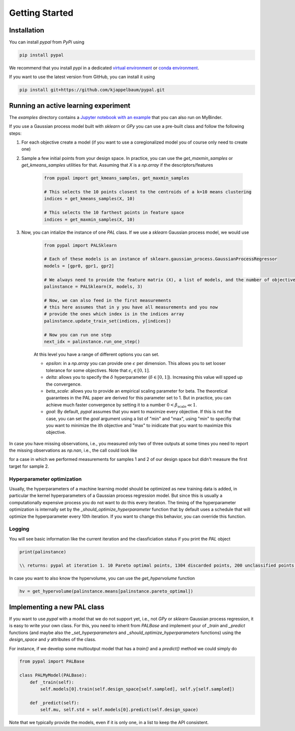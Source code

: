 Getting Started
================

Installation
---------------

You can install `pypal` from `PyPi` using

.. code-block:: python

    pip install pypal

We recommend that you install `pypi` in a dedicated `virtual environment <https://docs.python.org/3/tutorial/venv.html>`_ or `conda environment <https://docs.conda.io/projects/conda/en/latest/user-guide/tasks/manage-environments.html>`_.

If you want to use the latest version from GitHub, you can install it using

.. code-block:: python

    pip install git+https://github.com/kjappelbaum/pypal.git


Running an active learning experiment
---------------------------------------

The `examples` directory contains a `Jupyter notebook with an example <https://github.com/kjappelbaum/pypal/blob/master/examples/test_pal.ipynb>`_ that you can also run on MyBinder.

If you use a Gaussian process model built with `sklearn` or `GPy` you can use a pre-built class and follow the following steps:

1. For each objective create a model (if you want to use a coregionalized model you of course only need to create one)

2. Sample a few initial points from your design space. In practice, you can use the `get_maxmin_samples` or `get_kmeans_samples` utilities for that. Assuming that `X` is a `np.array` if the descriptors/features

    .. code-block:: python

        from pypal import get_kmeans_samples, get_maxmin_samples

        # This selects the 10 points closest to the centroids of a k=10 means clustering
        indices = get_kmeans_samples(X, 10)

        # This selects the 10 farthest points in feature space
        indices = get_maxmin_samples(X, 10)

3. Now, you can intialize the instance of one `PAL` class. If we use a `sklearn` Gaussian process model, we would use

    .. code-block:: python

        from pypal import PALSklearn

        # Each of these models is an instance of sklearn.gaussian_process.GaussianProcessRegressor
        models = [gpr0, gpr1, gpr2]

        # We always need to provide the feature matrix (X), a list of models, and the number of objectives
        palinstance = PALSklearn(X, models, 3)

        # Now, we can also feed in the first measurements
        # this here assumes that in y you have all measurements and you now
        # provide the ones which index is in the indices array
        palinstance.update_train_set(indices, y[indices])

        # Now you can run one step
        next_idx = palinstance.run_one_step()

    At this level you have a range of different options you can set.

    - `epsilon`: in a `np.array` you can provide one :math:`\epsilon` per dimension. This allows you to set looser tolerance for some objectives. Note that :math:`\epsilon_i \in [0,1]`.
    - `delta`: allows you to specify the :math:`\delta` hyperparameter (:math:`\delta \in [0,1]`). Increasing this value will spped up the convergence.
    - `beta_scale`: allows you to provide an empirical scaling parameter for beta. The theoretical guarantees in the PAL paper are derived for this parameter set to 1. But in practice, you can achieve much faster convergence by setting it to a number :math:`0< \beta_\mathrm{scale} \ll 1`.
    - `goal`: By default, `pypal` assumes that you want to maximize every objective. If this is not the case, you can set the `goal` argument using a list of "min" and "max", using "min" to specifiy that you want to minimize the ith objective and "max" to inidicate that you want to maximize this objective.

In case you have missing observations, i.e., you measured only two of three outputs at some times you need to report the missing observations as `np.nan`, i.e., the call could look like

.. code-block:: python
    palinstance.update_train_set(np.array([1,2]), np.array([1, 2, 3], [np.nan, 1, 2, 0]])

for a case in which we performed measurements for samples 1 and 2 of our design space but didn't measure the first target for sample 2.

Hyperparameter optimization
.............................
Usually, the hyperparameters of a machine learning model should be optimized as new training data is added, in particular the kernel hyperparameters of a Gaussian process regression model. But since this is usually a computationally expensive process you do not want to do this every iteration. The timing of the hyperparameter optimization is internally set by the `_should_optimize_hyperparameter` function that by default uses a schedule that will optimize the hyperparameter every 10th iteration. If you want to change this behavior, you can override this function.

Logging
........
You will see basic information like the current iteration and the classficiation status if you print the `PAL` object

.. code:: python

    print(palinstance)

    \\ returns: pypal at iteration 1. 10 Pareto optimal points, 1304 discarded points, 200 unclassified points.


In case you want to also know the hypervolume, you can use the `get_hypervolume` function

.. code:: python

    hv = get_hypervolume(palinstance.means[palinstance.pareto_optimal])

Implementing a new PAL class
------------------------------

If you want to use `pypal` with a model that we do not support yet, i.e., not `GPy` or `sklearn` Gaussian process regression, it is easy to write your own class. For this, you need to inherit from `PALBase` and implement your of `_train` and `_predict` functions (and maybe also the `_set_hyperparameters` and `_should_optimize_hyperparameters` functions) using the `design_space` and `y` attributes of the class.

For instance, if we develop some multioutput model that has a `train()` and a `predict()` method we could simply do

.. code-block:: python

    from pypal import PALBase

    class PALMyModel(PALBase):
        def _train(self):
            self.models[0].train(self.design_space[self.sampled], self.y[self.sampled])

        def _predict(self):
            self.mu, self.std = self.models[0].predict(self.design_space)


Note that we typically provide the models, even if it is only one, in a list to keep the API consistent.
